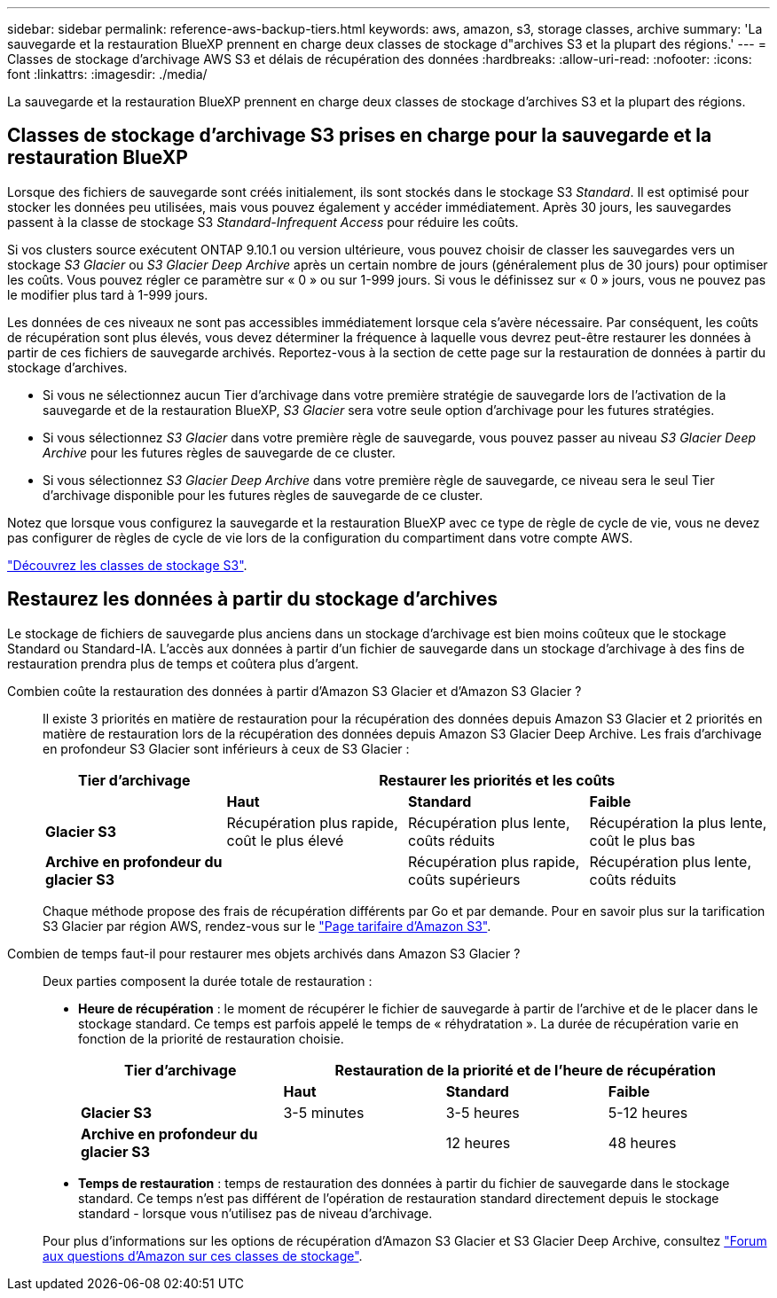 ---
sidebar: sidebar 
permalink: reference-aws-backup-tiers.html 
keywords: aws, amazon, s3, storage classes, archive 
summary: 'La sauvegarde et la restauration BlueXP prennent en charge deux classes de stockage d"archives S3 et la plupart des régions.' 
---
= Classes de stockage d'archivage AWS S3 et délais de récupération des données
:hardbreaks:
:allow-uri-read: 
:nofooter: 
:icons: font
:linkattrs: 
:imagesdir: ./media/


[role="lead"]
La sauvegarde et la restauration BlueXP prennent en charge deux classes de stockage d'archives S3 et la plupart des régions.



== Classes de stockage d'archivage S3 prises en charge pour la sauvegarde et la restauration BlueXP

Lorsque des fichiers de sauvegarde sont créés initialement, ils sont stockés dans le stockage S3 _Standard_. Il est optimisé pour stocker les données peu utilisées, mais vous pouvez également y accéder immédiatement. Après 30 jours, les sauvegardes passent à la classe de stockage S3 _Standard-Infrequent Access_ pour réduire les coûts.

Si vos clusters source exécutent ONTAP 9.10.1 ou version ultérieure, vous pouvez choisir de classer les sauvegardes vers un stockage _S3 Glacier_ ou _S3 Glacier Deep Archive_ après un certain nombre de jours (généralement plus de 30 jours) pour optimiser les coûts. Vous pouvez régler ce paramètre sur « 0 » ou sur 1-999 jours. Si vous le définissez sur « 0 » jours, vous ne pouvez pas le modifier plus tard à 1-999 jours.

Les données de ces niveaux ne sont pas accessibles immédiatement lorsque cela s'avère nécessaire. Par conséquent, les coûts de récupération sont plus élevés, vous devez déterminer la fréquence à laquelle vous devrez peut-être restaurer les données à partir de ces fichiers de sauvegarde archivés. Reportez-vous à la section de cette page sur la restauration de données à partir du stockage d'archives.

* Si vous ne sélectionnez aucun Tier d'archivage dans votre première stratégie de sauvegarde lors de l'activation de la sauvegarde et de la restauration BlueXP, _S3 Glacier_ sera votre seule option d'archivage pour les futures stratégies.
* Si vous sélectionnez _S3 Glacier_ dans votre première règle de sauvegarde, vous pouvez passer au niveau _S3 Glacier Deep Archive_ pour les futures règles de sauvegarde de ce cluster.
* Si vous sélectionnez _S3 Glacier Deep Archive_ dans votre première règle de sauvegarde, ce niveau sera le seul Tier d'archivage disponible pour les futures règles de sauvegarde de ce cluster.


Notez que lorsque vous configurez la sauvegarde et la restauration BlueXP avec ce type de règle de cycle de vie, vous ne devez pas configurer de règles de cycle de vie lors de la configuration du compartiment dans votre compte AWS.

https://aws.amazon.com/s3/storage-classes/["Découvrez les classes de stockage S3"^].



== Restaurez les données à partir du stockage d'archives

Le stockage de fichiers de sauvegarde plus anciens dans un stockage d'archivage est bien moins coûteux que le stockage Standard ou Standard-IA. L'accès aux données à partir d'un fichier de sauvegarde dans un stockage d'archivage à des fins de restauration prendra plus de temps et coûtera plus d'argent.

Combien coûte la restauration des données à partir d'Amazon S3 Glacier et d'Amazon S3 Glacier ?:: Il existe 3 priorités en matière de restauration pour la récupération des données depuis Amazon S3 Glacier et 2 priorités en matière de restauration lors de la récupération des données depuis Amazon S3 Glacier Deep Archive. Les frais d'archivage en profondeur S3 Glacier sont inférieurs à ceux de S3 Glacier :
+
--
[cols="25,25,25,25"]
|===
| Tier d'archivage 3+| Restaurer les priorités et les coûts 


|  | *Haut* | *Standard* | *Faible* 


| *Glacier S3* | Récupération plus rapide, coût le plus élevé | Récupération plus lente, coûts réduits | Récupération la plus lente, coût le plus bas 


| *Archive en profondeur du glacier S3* |  | Récupération plus rapide, coûts supérieurs | Récupération plus lente, coûts réduits 
|===
Chaque méthode propose des frais de récupération différents par Go et par demande. Pour en savoir plus sur la tarification S3 Glacier par région AWS, rendez-vous sur le https://aws.amazon.com/s3/pricing/["Page tarifaire d'Amazon S3"^].

--
Combien de temps faut-il pour restaurer mes objets archivés dans Amazon S3 Glacier ?:: Deux parties composent la durée totale de restauration :
+
--
* *Heure de récupération* : le moment de récupérer le fichier de sauvegarde à partir de l'archive et de le placer dans le stockage standard. Ce temps est parfois appelé le temps de « réhydratation ». La durée de récupération varie en fonction de la priorité de restauration choisie.
+
[cols="25,20,20,20"]
|===
| Tier d'archivage 3+| Restauration de la priorité et de l'heure de récupération 


|  | *Haut* | *Standard* | *Faible* 


| *Glacier S3* | 3-5 minutes | 3-5 heures | 5-12 heures 


| *Archive en profondeur du glacier S3* |  | 12 heures | 48 heures 
|===
* *Temps de restauration* : temps de restauration des données à partir du fichier de sauvegarde dans le stockage standard. Ce temps n'est pas différent de l'opération de restauration standard directement depuis le stockage standard - lorsque vous n'utilisez pas de niveau d'archivage.


Pour plus d'informations sur les options de récupération d'Amazon S3 Glacier et S3 Glacier Deep Archive, consultez https://aws.amazon.com/s3/faqs/#Amazon_S3_Glacier["Forum aux questions d'Amazon sur ces classes de stockage"^].

--

